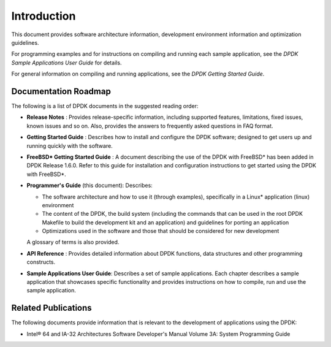 ..  SPDX-License-Identifier: BSD-3-Clause
    Copyright(c) 2010-2014 Intel Corporation.

Introduction
============

This document provides software architecture information,
development environment information and optimization guidelines.

For programming examples and for instructions on compiling and running each sample application,
see the *DPDK Sample Applications User Guide* for details.

For general information on compiling and running applications, see the *DPDK Getting Started Guide*.

Documentation Roadmap
---------------------

The following is a list of DPDK documents in the suggested reading order:

*   **Release Notes** : Provides release-specific information, including supported features,
    limitations, fixed issues, known issues and so on.
    Also, provides the answers to frequently asked questions in FAQ format.

*   **Getting Started Guide** : Describes how to install and configure the DPDK software;
    designed to get users up and running quickly with the software.

*   **FreeBSD* Getting Started Guide** : A document describing the use of the DPDK with FreeBSD*
    has been added in DPDK Release 1.6.0.
    Refer to this guide for installation and configuration instructions to get started using the DPDK with FreeBSD*.

*   **Programmer's Guide** (this document): Describes:

    *   The software architecture and how to use it (through examples),
        specifically in a Linux* application (linux) environment

    *   The content of the DPDK, the build system
        (including the commands that can be used in the root DPDK Makefile to build the development kit and an application)
        and guidelines for porting an application

    *   Optimizations used in the software and those that should be considered for new development

    A glossary of terms is also provided.

*   **API Reference** : Provides detailed information about DPDK functions,
    data structures and other programming constructs.

*   **Sample Applications User Guide**: Describes a set of sample applications.
    Each chapter describes a sample application that showcases specific functionality
    and provides instructions on how to compile, run and use the sample application.

Related Publications
--------------------

The following documents provide information that is relevant to the development of applications using the DPDK:

*   Intel® 64 and IA-32 Architectures Software Developer's Manual Volume 3A: System Programming Guide

